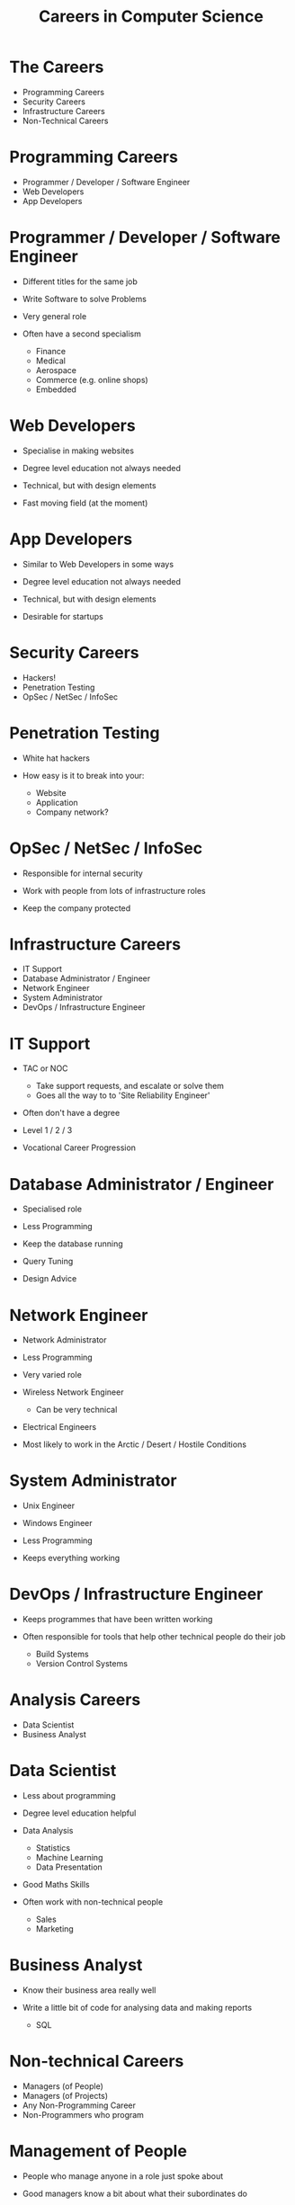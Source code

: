 #+TITLE: Careers in Computer Science
#+DATE:
#+AUTHOR:
#+OPTIONS: H:1
#+BEAMER_COLOR_THEME:
#+BEAMER_FONT_THEME:
#+BEAMER_HEADER:
#+BEAMER_INNER_THEME:
#+BEAMER_OUTER_THEME:
#+BEAMER_THEME: default
#+LATEX_CLASS: beamer

* The Careers
  * Programming Careers
  * Security Careers
  * Infrastructure Careers
  * Non-Technical Careers

* Programming Careers
  * Programmer / Developer / Software Engineer
  * Web Developers
  * App Developers

* Programmer / Developer / Software Engineer
  * Different titles for the same job

  * Write Software to solve Problems

  * Very general role

  * Often have a second specialism
    * Finance
    * Medical
    * Aerospace
    * Commerce (e.g. online shops)
    * Embedded

* Web Developers
  * Specialise in making websites

  * Degree level education not always needed

  * Technical, but with design elements

  * Fast moving field (at the moment)

* App Developers
  * Similar to Web Developers in some ways

  * Degree level education not always needed

  * Technical, but with design elements

  * Desirable for startups



* Security Careers
  * Hackers!
  * Penetration Testing
  * OpSec / NetSec / InfoSec

* Penetration Testing
  * White hat hackers

  * How easy is it to break into your:
    * Website
    * Application
    * Company network?

* OpSec / NetSec / InfoSec
  * Responsible for internal security

  * Work with people from lots of infrastructure roles

  * Keep the company protected

* Infrastructure Careers
  * IT Support
  * Database Administrator / Engineer
  * Network Engineer
  * System Administrator
  * DevOps / Infrastructure Engineer

* IT Support
  * TAC or NOC
    * Take support requests, and escalate or solve them
    * Goes all the way to to 'Site Reliability Engineer'
  * Often don't have a degree

  * Level 1 / 2 / 3

  * Vocational Career Progression

* Database Administrator / Engineer
  * Specialised role

  * Less Programming

  * Keep the database running

  * Query Tuning

  * Design Advice

* Network Engineer
  * Network Administrator

  * Less Programming

  * Very varied role

  * Wireless Network Engineer
    * Can be very technical

  * Electrical Engineers

  * Most likely to work in the Arctic / Desert / Hostile Conditions

* System Administrator
  * Unix Engineer
  * Windows Engineer

  * Less Programming

  * Keeps everything working

* DevOps / Infrastructure Engineer
  * Keeps programmes that have been written working

  * Often responsible for tools that help other technical people do their job
    * Build Systems
    * Version Control Systems

* Analysis Careers
  * Data Scientist
  * Business Analyst

* Data Scientist
  * Less about programming

  * Degree level education helpful

  * Data Analysis
    * Statistics
    * Machine Learning
    * Data Presentation

  * Good Maths Skills

  * Often work with non-technical people
    * Sales
    * Marketing

* Business Analyst
  * Know their business area really well

  * Write a little bit of code for analysing data and making reports
    * SQL

* Non-technical Careers
  * Managers (of People)
  * Managers (of Projects)
  * Any Non-Programming Career
  * Non-Programmers who program

* Management of People
  * People who manage anyone in a role just spoke about

  * Good managers know a bit about what their subordinates do

* Management of Projects
  * Decide what to do next on a project

  * To know what to do, you need to know how to do it

* Other roles
  * Data processing is becoming more common

  * Knowing a little bit of programming can be a big help

  * Working with Excel
    * Every business uses Excel

  * Other examples

* Programming when you're not a programmer
  * Not necessarily careers

  * Every STEM degree involves some programming now

  * Typically modelling & data analysis
    * How will a building fall apart in a massive storm?
    * How does this protein fold?
    * How will a spaceship behave as it re-enters the atmosphere?
    * What's the most aerodynamic shape for a car?
    * How will this ecosystem grow from these starting conditions?
